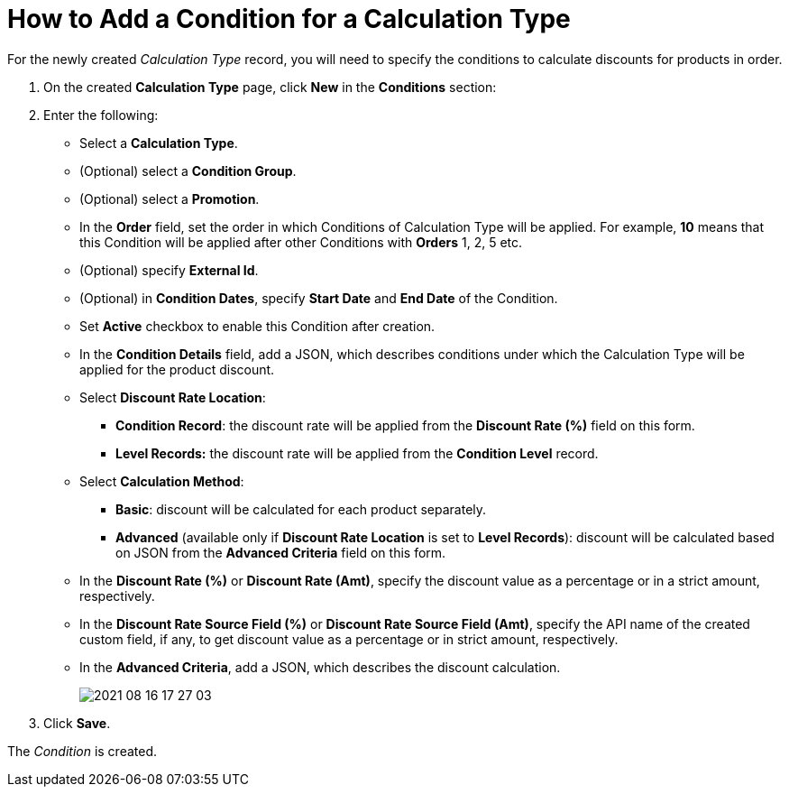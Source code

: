 = How to Add a Condition for a Calculation Type

For the newly created _Calculation Type_ record, you will need to specify the conditions to calculate discounts for products in order.

. On the created *Calculation Type* page, click *New* in the *Conditions* section:
. Enter the following:
* Select a *Calculation Type*.
* (Optional) select a *Condition Group*.
* (Optional) select a *Promotion*.
* In the *Order* field, set the order in which [.object]#Conditions# of [.object]#Calculation Type# will be applied. For example, *10* means that this [.object]#Condition# will be applied after other [.object]#Conditions# with *Orders* 1, 2, 5 etc.
* (Optional) specify *External Id*.
* (Optional) in *Condition Dates*, specify *Start Date* and *End Date* of the [.object]#Condition#.
* Set *Active* checkbox to enable this [.object]#Condition# after creation.
* In the *Condition Details* field, add a JSON, which describes conditions under which the [.object]#Calculation Type# will be applied for the product discount.
* Select *Discount Rate Location*:
** *Condition Record*: the discount rate will be applied from the *Discount Rate (%)* field on this form.
** *Level Records:* the discount rate will be applied from the *Condition Level* record.
* Select *Calculation Method*:
** *Basic*: discount will be calculated for each product separately.
** *Advanced* (available only if *Discount Rate Location* is set to *Level Records*): discount will be calculated based on JSON from the *Advanced Criteria* field on this form.
* In the *Discount Rate (%)* or *Discount Rate (Amt)*, specify the discount value as a percentage or in a strict amount, respectively.
* In the *Discount Rate Source Field (%)* or *Discount Rate Source Field (Amt)*, specify the API name of the created custom field, if any, to get discount value as a percentage or in strict amount, respectively.
* In the *Advanced Criteria*, add a JSON, which describes the discount calculation.
+
image:2021-08-16_17-27-03.png[]
. Click *Save*.

The _Condition_ is created.

